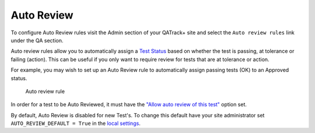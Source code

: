 Auto Review
===========

To configure Auto Review rules visit the Admin section of your QATrack+
site and select the ``Auto review rules`` link under the QA section.

Auto review rules allow you to automatically assign a `Test
Status <../admin/statuses.md>`__ based on whether the test is passing,
at tolerance or failing (action). This can be useful if you only want to
require review for tests that are at tolerance or action.

For example, you may wish to set up an Auto Review rule to automatically
assign passing tests (OK) to an Approved status.

.. figure:: images/auto_review_rule.png
   :alt: Auto review rule

   Auto review rule

In order for a test to be Auto Reviewed, it must have the `"Allow auto
review of this test" <../admin/tests.md>`__ option set.

By default, Auto Review is disabled for new Test's. To change this
default have your site administrator set ``AUTO_REVIEW_DEFAULT = True``
in the `local settings <../deployment/settings.md>`__.

